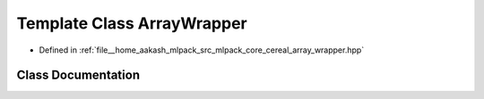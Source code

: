 .. _exhale_class_classcereal_1_1ArrayWrapper:

Template Class ArrayWrapper
===========================

- Defined in :ref:`file__home_aakash_mlpack_src_mlpack_core_cereal_array_wrapper.hpp`


Class Documentation
-------------------


.. doxygenclass:: cereal::ArrayWrapper
   :members:
   :protected-members:
   :undoc-members: